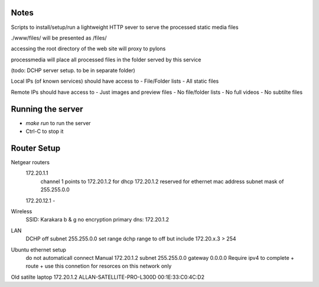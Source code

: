 Notes
~~~~~
Scripts to install/setup/run a lightweight HTTP sever to serve the processed
static media files

./www/files/ will be presented as /files/

accessing the root directory of the web site will proxy to pylons

processmedia will place all processed files in the folder served by this service

(todo: DCHP server setup. to be in separate folder)

Local IPs (of known services) should have access to
- File/Folder lists
- All static files

Remote IPs should have access to
- Just images and preview files
- No file/folder lists
- No full videos
- No subtilte files

Running the server
~~~~~~~~~~~~~~~~~~
- `make run` to run the server
- Ctrl-C to stop it



Router Setup
~~~~~~~~~~~~

Netgear routers
 172.20.1.1
  channel 1
  points to 172.20.1.2 for dhcp
  172.20.1.2 reserved for ethernet mac address
  subnet mask of 255.255.0.0
 172.20.12.1 -

Wireless
 SSID: Karakara
 b & g
 no encryption
 primary dns: 172.20.1.2
LAN
 DCHP off
 subnet 255.255.0.0
 set range dchp range to off but include 172.20.x.3 > 254

Ubuntu ethernet setup
 do not automaticall connect
 Manual 172.20.1.2 subnet 255.255.0.0 gateway 0.0.0.0
 Require ipv4 to complete + route + use this connetion for resorces on this network only

Old satilte laptop
172.20.1.2	ALLAN-SATELLITE-PRO-L300D	00:1E:33:C0:4C:D2
